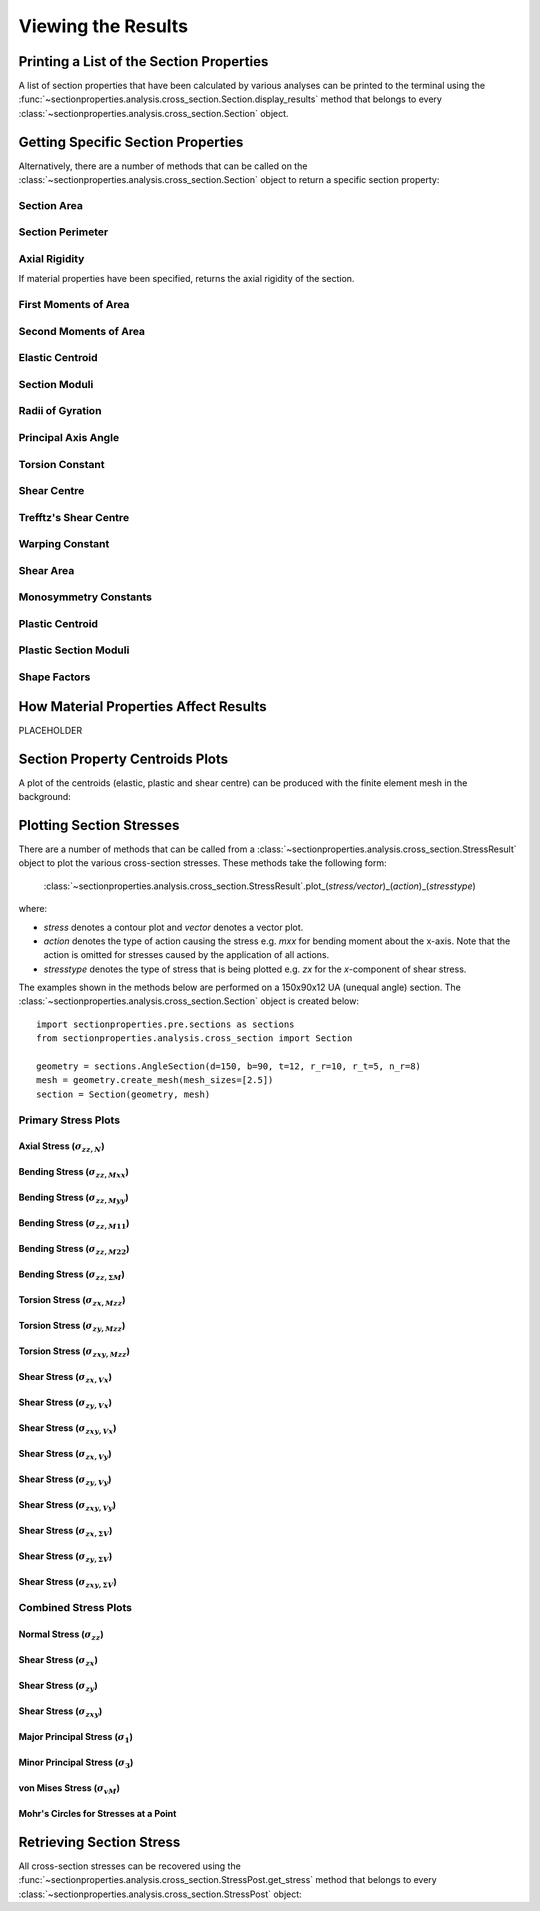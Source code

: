 .. _label-post:

Viewing the Results
===================

Printing a List of the Section Properties
-----------------------------------------

A list of section properties that have been calculated by various analyses can
be printed to the terminal using the :func:`~sectionproperties.analysis.cross_section.Section.display_results`
method that belongs to every
:class:`~sectionproperties.analysis.cross_section.Section` object.

..  automethod:: sectionproperties.analysis.cross_section.Section.display_results
    :noindex:

Getting Specific Section Properties
-----------------------------------

Alternatively, there are a number of methods that can be called on the
:class:`~sectionproperties.analysis.cross_section.Section` object to return
a specific section property:

Section Area
^^^^^^^^^^^^^^^^^^

..  automethod:: sectionproperties.analysis.cross_section.Section.get_area
    :noindex:

Section Perimeter
^^^^^^^^^^^^^^^^^^^^^^^

..  automethod:: sectionproperties.analysis.cross_section.Section.get_perimeter
    :noindex:

Axial Rigidity
^^^^^^^^^^^^^^

If material properties have been specified, returns the axial rigidity of the
section.

..  automethod:: sectionproperties.analysis.cross_section.Section.get_ea
    :noindex:

First Moments of Area
^^^^^^^^^^^^^^^^^^^^^

..  automethod:: sectionproperties.analysis.cross_section.Section.get_q
    :noindex:

Second Moments of Area
^^^^^^^^^^^^^^^^^^^^^^

..  automethod:: sectionproperties.analysis.cross_section.Section.get_ig
    :noindex:

..  automethod:: sectionproperties.analysis.cross_section.Section.get_ic
    :noindex:

..  automethod:: sectionproperties.analysis.cross_section.Section.get_ip
    :noindex:

Elastic Centroid
^^^^^^^^^^^^^^^^

..  automethod:: sectionproperties.analysis.cross_section.Section.get_c
    :noindex:


Section Moduli
^^^^^^^^^^^^^^

..  automethod:: sectionproperties.analysis.cross_section.Section.get_z
    :noindex:

..  automethod:: sectionproperties.analysis.cross_section.Section.get_zp
    :noindex:

Radii of Gyration
^^^^^^^^^^^^^^^^^

..  automethod:: sectionproperties.analysis.cross_section.Section.get_rc
    :noindex:

..  automethod:: sectionproperties.analysis.cross_section.Section.get_rp
    :noindex:


Principal Axis Angle
^^^^^^^^^^^^^^^^^^^^

..  automethod:: sectionproperties.analysis.cross_section.Section.get_phi
    :noindex:


Torsion Constant
^^^^^^^^^^^^^^^^

..  automethod:: sectionproperties.analysis.cross_section.Section.get_j
    :noindex:

Shear Centre
^^^^^^^^^^^^

..  automethod:: sectionproperties.analysis.cross_section.Section.get_sc
    :noindex:

..  automethod:: sectionproperties.analysis.cross_section.Section.get_sc_p
    :noindex:

Trefftz's Shear Centre
^^^^^^^^^^^^^^^^^^^^^^

..  automethod:: sectionproperties.analysis.cross_section.Section.get_sc_t
    :noindex:

Warping Constant
^^^^^^^^^^^^^^^^

..  automethod:: sectionproperties.analysis.cross_section.Section.get_gamma
    :noindex:

Shear Area
^^^^^^^^^^

..  automethod:: sectionproperties.analysis.cross_section.Section.get_As
    :noindex:

..  automethod:: sectionproperties.analysis.cross_section.Section.get_As_p
    :noindex:

Monosymmetry Constants
^^^^^^^^^^^^^^^^^^^^^^

..  automethod:: sectionproperties.analysis.cross_section.Section.get_beta
    :noindex:

..  automethod:: sectionproperties.analysis.cross_section.Section.get_beta_p
    :noindex:

Plastic Centroid
^^^^^^^^^^^^^^^^

..  automethod:: sectionproperties.analysis.cross_section.Section.get_pc
    :noindex:

..  automethod:: sectionproperties.analysis.cross_section.Section.get_pc_p
    :noindex:

Plastic Section Moduli
^^^^^^^^^^^^^^^^^^^^^^

..  automethod:: sectionproperties.analysis.cross_section.Section.get_s
    :noindex:

..  automethod:: sectionproperties.analysis.cross_section.Section.get_sp
    :noindex:


Shape Factors
^^^^^^^^^^^^^

..  automethod:: sectionproperties.analysis.cross_section.Section.get_sf
    :noindex:

..  automethod:: sectionproperties.analysis.cross_section.Section.get_sf_p
    :noindex:


.. _label-material-results:

How Material Properties Affect Results
--------------------------------------

PLACEHOLDER


Section Property Centroids Plots
--------------------------------

A plot of the centroids (elastic, plastic and shear centre) can be produced with
the finite element mesh in the background:

..  automethod:: sectionproperties.analysis.cross_section.Section.plot_centroids
    :noindex:


Plotting Section Stresses
-------------------------------

There are a number of methods that can be called from a :class:`~sectionproperties.analysis.cross_section.StressResult`
object to plot the various cross-section stresses. These methods take the following form:

  :class:`~sectionproperties.analysis.cross_section.StressResult`.plot_(*stress/vector*)_(*action*)_(*stresstype*)

where:

- *stress* denotes a contour plot and *vector* denotes a vector plot.
- *action* denotes the type of action causing the stress e.g. *mxx* for bending moment about the x-axis. Note that the action is omitted for stresses caused by the application of all actions.
- *stresstype* denotes the type of stress that is being plotted e.g. *zx* for the *x*-component of shear stress.

The examples shown in the methods below are performed on a 150x90x12 UA
(unequal angle) section. The :class:`~sectionproperties.analysis.cross_section.Section`
object is created below::

  import sectionproperties.pre.sections as sections
  from sectionproperties.analysis.cross_section import Section

  geometry = sections.AngleSection(d=150, b=90, t=12, r_r=10, r_t=5, n_r=8)
  mesh = geometry.create_mesh(mesh_sizes=[2.5])
  section = Section(geometry, mesh)

Primary Stress Plots
^^^^^^^^^^^^^^^^^^^^

Axial Stress (:math:`\sigma_{zz,N}`)
""""""""""""""""""""""""""""""""""""
..  automethod:: sectionproperties.analysis.cross_section.StressPost.plot_stress_n_zz
    :noindex:

Bending Stress (:math:`\sigma_{zz,Mxx}`)
""""""""""""""""""""""""""""""""""""""""
..  automethod:: sectionproperties.analysis.cross_section.StressPost.plot_stress_mxx_zz
    :noindex:

Bending Stress (:math:`\sigma_{zz,Myy}`)
""""""""""""""""""""""""""""""""""""""""
..  automethod:: sectionproperties.analysis.cross_section.StressPost.plot_stress_myy_zz
    :noindex:

Bending Stress (:math:`\sigma_{zz,M11}`)
""""""""""""""""""""""""""""""""""""""""
..  automethod:: sectionproperties.analysis.cross_section.StressPost.plot_stress_m11_zz
    :noindex:

Bending Stress (:math:`\sigma_{zz,M22}`)
""""""""""""""""""""""""""""""""""""""""
..  automethod:: sectionproperties.analysis.cross_section.StressPost.plot_stress_m22_zz
    :noindex:

Bending Stress (:math:`\sigma_{zz,\Sigma M}`)
"""""""""""""""""""""""""""""""""""""""""""""
..  automethod:: sectionproperties.analysis.cross_section.StressPost.plot_stress_m_zz
    :noindex:

Torsion Stress (:math:`\sigma_{zx,Mzz}`)
""""""""""""""""""""""""""""""""""""""""
..  automethod:: sectionproperties.analysis.cross_section.StressPost.plot_stress_mzz_zx
    :noindex:

Torsion Stress (:math:`\sigma_{zy,Mzz}`)
""""""""""""""""""""""""""""""""""""""""
..  automethod:: sectionproperties.analysis.cross_section.StressPost.plot_stress_mzz_zy
    :noindex:

Torsion Stress (:math:`\sigma_{zxy,Mzz}`)
"""""""""""""""""""""""""""""""""""""""""
..  automethod:: sectionproperties.analysis.cross_section.StressPost.plot_stress_mzz_zxy
    :noindex:

..  automethod:: sectionproperties.analysis.cross_section.StressPost.plot_vector_mzz_zxy
    :noindex:

Shear Stress (:math:`\sigma_{zx,Vx}`)
"""""""""""""""""""""""""""""""""""""
..  automethod:: sectionproperties.analysis.cross_section.StressPost.plot_stress_vx_zx
    :noindex:

Shear Stress (:math:`\sigma_{zy,Vx}`)
"""""""""""""""""""""""""""""""""""""
..  automethod:: sectionproperties.analysis.cross_section.StressPost.plot_stress_vx_zy
    :noindex:

Shear Stress (:math:`\sigma_{zxy,Vx}`)
""""""""""""""""""""""""""""""""""""""
..  automethod:: sectionproperties.analysis.cross_section.StressPost.plot_stress_vx_zxy
    :noindex:

..  automethod:: sectionproperties.analysis.cross_section.StressPost.plot_vector_vx_zxy
    :noindex:

Shear Stress (:math:`\sigma_{zx,Vy}`)
"""""""""""""""""""""""""""""""""""""
..  automethod:: sectionproperties.analysis.cross_section.StressPost.plot_stress_vy_zx
    :noindex:

Shear Stress (:math:`\sigma_{zy,Vy}`)
"""""""""""""""""""""""""""""""""""""
..  automethod:: sectionproperties.analysis.cross_section.StressPost.plot_stress_vy_zy
    :noindex:

Shear Stress (:math:`\sigma_{zxy,Vy}`)
""""""""""""""""""""""""""""""""""""""
..  automethod:: sectionproperties.analysis.cross_section.StressPost.plot_stress_vy_zxy
    :noindex:

..  automethod:: sectionproperties.analysis.cross_section.StressPost.plot_vector_vy_zxy
    :noindex:

Shear Stress (:math:`\sigma_{zx,\Sigma V}`)
"""""""""""""""""""""""""""""""""""""""""""
..  automethod:: sectionproperties.analysis.cross_section.StressPost.plot_stress_v_zx
    :noindex:

Shear Stress (:math:`\sigma_{zy,\Sigma V}`)
"""""""""""""""""""""""""""""""""""""""""""
..  automethod:: sectionproperties.analysis.cross_section.StressPost.plot_stress_v_zy
    :noindex:

Shear Stress (:math:`\sigma_{zxy,\Sigma V}`)
""""""""""""""""""""""""""""""""""""""""""""
..  automethod:: sectionproperties.analysis.cross_section.StressPost.plot_stress_v_zxy
    :noindex:

..  automethod:: sectionproperties.analysis.cross_section.StressPost.plot_vector_v_zxy
    :noindex:

Combined Stress Plots
^^^^^^^^^^^^^^^^^^^^^

Normal Stress (:math:`\sigma_{zz}`)
""""""""""""""""""""""""""""""""""""
..  automethod:: sectionproperties.analysis.cross_section.StressPost.plot_stress_zz
    :noindex:

Shear Stress (:math:`\sigma_{zx}`)
"""""""""""""""""""""""""""""""""""
..  automethod:: sectionproperties.analysis.cross_section.StressPost.plot_stress_zx
    :noindex:

Shear Stress (:math:`\sigma_{zy}`)
"""""""""""""""""""""""""""""""""""
..  automethod:: sectionproperties.analysis.cross_section.StressPost.plot_stress_zy
    :noindex:

Shear Stress (:math:`\sigma_{zxy}`)
""""""""""""""""""""""""""""""""""""
..  automethod:: sectionproperties.analysis.cross_section.StressPost.plot_stress_zxy
    :noindex:

..  automethod:: sectionproperties.analysis.cross_section.StressPost.plot_vector_zxy
    :noindex:

Major Principal Stress (:math:`\sigma_{1}`)
""""""""""""""""""""""""""""""""""""""""""""
..  automethod:: sectionproperties.analysis.cross_section.StressPost.plot_stress_1
    :noindex:

Minor Principal Stress (:math:`\sigma_{3}`)
""""""""""""""""""""""""""""""""""""""""""""
..  automethod:: sectionproperties.analysis.cross_section.StressPost.plot_stress_3
    :noindex:

von Mises Stress (:math:`\sigma_{vM}`)
"""""""""""""""""""""""""""""""""""""""
..  automethod:: sectionproperties.analysis.cross_section.StressPost.plot_stress_vm
    :noindex:

Mohr's Circles for Stresses at a Point
""""""""""""""""""""""""""""""""""""
..  automethod:: sectionproperties.analysis.cross_section.StressPost.plot_mohrs_circles
    :noindex:

Retrieving Section Stress
-------------------------------

All cross-section stresses can be recovered using the :func:`~sectionproperties.analysis.cross_section.StressPost.get_stress`
method that belongs to every
:class:`~sectionproperties.analysis.cross_section.StressPost` object:

..  automethod:: sectionproperties.analysis.cross_section.StressPost.get_stress
    :noindex:
